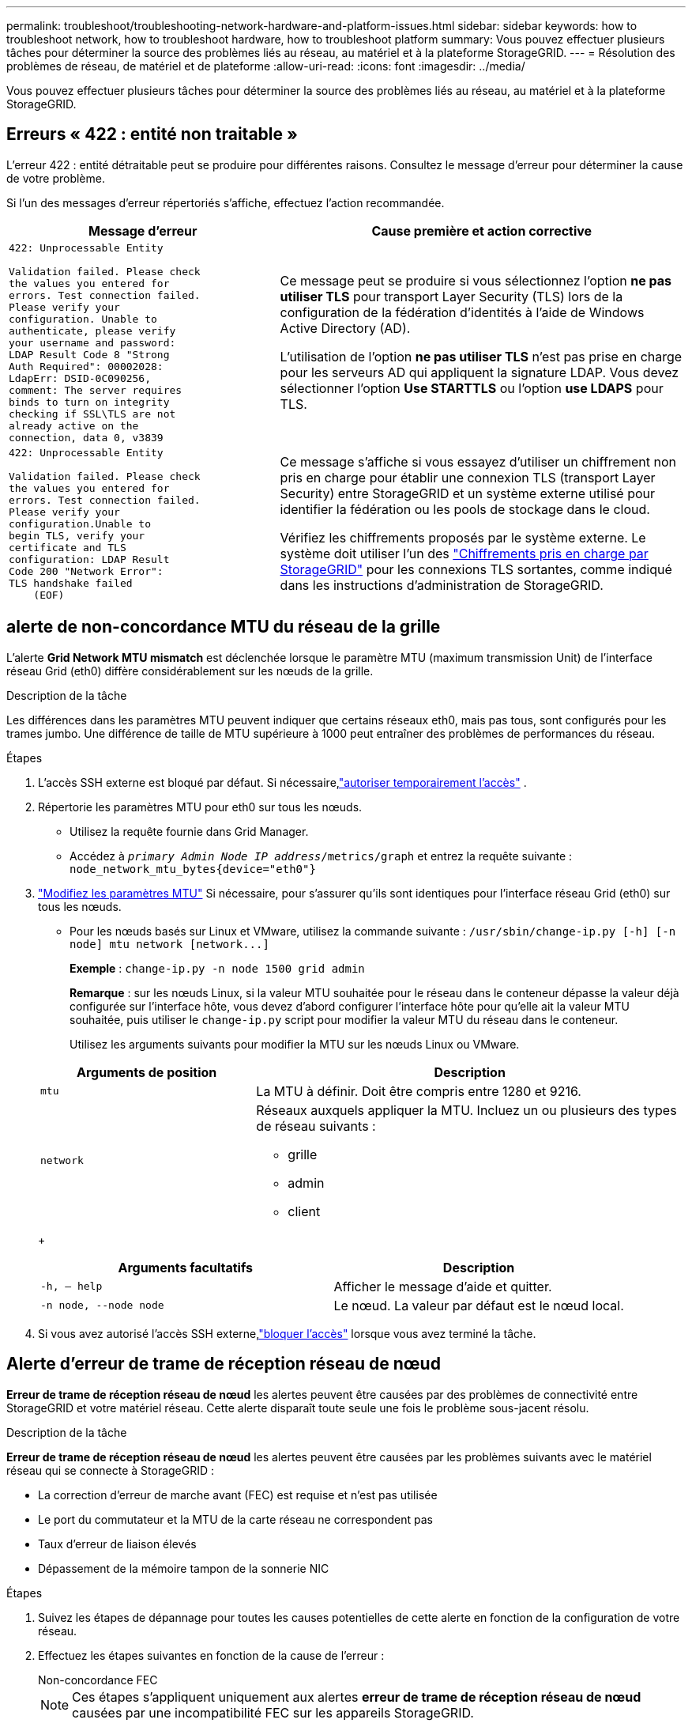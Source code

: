 ---
permalink: troubleshoot/troubleshooting-network-hardware-and-platform-issues.html 
sidebar: sidebar 
keywords: how to troubleshoot network, how to troubleshoot hardware, how to troubleshoot platform 
summary: Vous pouvez effectuer plusieurs tâches pour déterminer la source des problèmes liés au réseau, au matériel et à la plateforme StorageGRID. 
---
= Résolution des problèmes de réseau, de matériel et de plateforme
:allow-uri-read: 
:icons: font
:imagesdir: ../media/


[role="lead"]
Vous pouvez effectuer plusieurs tâches pour déterminer la source des problèmes liés au réseau, au matériel et à la plateforme StorageGRID.



== Erreurs « 422 : entité non traitable »

L'erreur 422 : entité détraitable peut se produire pour différentes raisons. Consultez le message d'erreur pour déterminer la cause de votre problème.

Si l'un des messages d'erreur répertoriés s'affiche, effectuez l'action recommandée.

[cols="2a,3a"]
|===
| Message d'erreur | Cause première et action corrective 


 a| 
[listing]
----
422: Unprocessable Entity

Validation failed. Please check
the values you entered for
errors. Test connection failed.
Please verify your
configuration. Unable to
authenticate, please verify
your username and password:
LDAP Result Code 8 "Strong
Auth Required": 00002028:
LdapErr: DSID-0C090256,
comment: The server requires
binds to turn on integrity
checking if SSL\TLS are not
already active on the
connection, data 0, v3839
---- a| 
Ce message peut se produire si vous sélectionnez l'option *ne pas utiliser TLS* pour transport Layer Security (TLS) lors de la configuration de la fédération d'identités à l'aide de Windows Active Directory (AD).

L'utilisation de l'option *ne pas utiliser TLS* n'est pas prise en charge pour les serveurs AD qui appliquent la signature LDAP. Vous devez sélectionner l'option *Use STARTTLS* ou l'option *use LDAPS* pour TLS.



 a| 
[listing]
----
422: Unprocessable Entity

Validation failed. Please check
the values you entered for
errors. Test connection failed.
Please verify your
configuration.Unable to
begin TLS, verify your
certificate and TLS
configuration: LDAP Result
Code 200 "Network Error":
TLS handshake failed
    (EOF)
---- a| 
Ce message s'affiche si vous essayez d'utiliser un chiffrement non pris en charge pour établir une connexion TLS (transport Layer Security) entre StorageGRID et un système externe utilisé pour identifier la fédération ou les pools de stockage dans le cloud.

Vérifiez les chiffrements proposés par le système externe. Le système doit utiliser l'un des link:../admin/supported-ciphers-for-outgoing-tls-connections.html["Chiffrements pris en charge par StorageGRID"] pour les connexions TLS sortantes, comme indiqué dans les instructions d'administration de StorageGRID.

|===


== [[Troubleshoot_MTU_ALERT]]alerte de non-concordance MTU du réseau de la grille

L'alerte *Grid Network MTU mismatch* est déclenchée lorsque le paramètre MTU (maximum transmission Unit) de l'interface réseau Grid (eth0) diffère considérablement sur les nœuds de la grille.

.Description de la tâche
Les différences dans les paramètres MTU peuvent indiquer que certains réseaux eth0, mais pas tous, sont configurés pour les trames jumbo. Une différence de taille de MTU supérieure à 1000 peut entraîner des problèmes de performances du réseau.

.Étapes
. L'accès SSH externe est bloqué par défaut.  Si nécessaire,link:../admin/manage-external-ssh-access.html["autoriser temporairement l'accès"] .
. Répertorie les paramètres MTU pour eth0 sur tous les nœuds.
+
** Utilisez la requête fournie dans Grid Manager.
** Accédez à `_primary Admin Node IP address_/metrics/graph` et entrez la requête suivante : `node_network_mtu_bytes{device="eth0"}`


. https://docs.netapp.com/us-en/storagegrid-appliances/commonhardware/changing-mtu-setting.html["Modifiez les paramètres MTU"^] Si nécessaire, pour s'assurer qu'ils sont identiques pour l'interface réseau Grid (eth0) sur tous les nœuds.
+
** Pour les nœuds basés sur Linux et VMware, utilisez la commande suivante : `+/usr/sbin/change-ip.py [-h] [-n node] mtu network [network...]+`
+
*Exemple* : `change-ip.py -n node 1500 grid admin`

+
*Remarque* : sur les nœuds Linux, si la valeur MTU souhaitée pour le réseau dans le conteneur dépasse la valeur déjà configurée sur l'interface hôte, vous devez d'abord configurer l'interface hôte pour qu'elle ait la valeur MTU souhaitée, puis utiliser le `change-ip.py` script pour modifier la valeur MTU du réseau dans le conteneur.

+
Utilisez les arguments suivants pour modifier la MTU sur les nœuds Linux ou VMware.

+
[cols="1a,2a"]
|===
| Arguments de position | Description 


 a| 
`mtu`
 a| 
La MTU à définir. Doit être compris entre 1280 et 9216.



 a| 
`network`
 a| 
Réseaux auxquels appliquer la MTU. Incluez un ou plusieurs des types de réseau suivants :

*** grille
*** admin
*** client


|===
+
[cols="2a,2a"]
|===
| Arguments facultatifs | Description 


 a| 
`-h, – help`
 a| 
Afficher le message d'aide et quitter.



 a| 
`-n node, --node node`
 a| 
Le nœud. La valeur par défaut est le nœud local.

|===


. Si vous avez autorisé l'accès SSH externe,link:../admin/manage-external-ssh-access.html["bloquer l'accès"] lorsque vous avez terminé la tâche.




== Alerte d'erreur de trame de réception réseau de nœud

*Erreur de trame de réception réseau de nœud* les alertes peuvent être causées par des problèmes de connectivité entre StorageGRID et votre matériel réseau. Cette alerte disparaît toute seule une fois le problème sous-jacent résolu.

.Description de la tâche
*Erreur de trame de réception réseau de nœud* les alertes peuvent être causées par les problèmes suivants avec le matériel réseau qui se connecte à StorageGRID :

* La correction d'erreur de marche avant (FEC) est requise et n'est pas utilisée
* Le port du commutateur et la MTU de la carte réseau ne correspondent pas
* Taux d'erreur de liaison élevés
* Dépassement de la mémoire tampon de la sonnerie NIC


.Étapes
. Suivez les étapes de dépannage pour toutes les causes potentielles de cette alerte en fonction de la configuration de votre réseau.
. Effectuez les étapes suivantes en fonction de la cause de l'erreur :
+
[role="tabbed-block"]
====
.Non-concordance FEC
--

NOTE: Ces étapes s'appliquent uniquement aux alertes *erreur de trame de réception réseau de nœud* causées par une incompatibilité FEC sur les appareils StorageGRID.

.. Vérifiez l'état FEC du port du commutateur connecté à votre appliance StorageGRID.
.. Vérifiez l'intégrité physique des câbles entre l'appareil et le commutateur.
.. Si vous souhaitez modifier les paramètres FEC pour essayer de résoudre l'alerte, assurez-vous d'abord que l'appareil est configuré pour le mode *Auto* sur la page Configuration de la liaison du programme d'installation de l'appareil StorageGRID (reportez-vous aux instructions relatives à votre appareil :
+
*** https://docs.netapp.com/us-en/storagegrid-appliances/sg6100/changing-link-configuration-of-sgf6112-appliance.html["SG6160"^]
*** https://docs.netapp.com/us-en/storagegrid-appliances/sg6100/changing-link-configuration-of-sgf6112-appliance.html["SGF6112"^]
*** https://docs.netapp.com/us-en/storagegrid-appliances/sg6000/changing-link-configuration-of-sg6000-cn-controller.html["SG6000"^]
*** https://docs.netapp.com/us-en/storagegrid-appliances/sg5800/changing-link-configuration-of-sg5800-controller.html["SG5800"^]
*** https://docs.netapp.com/us-en/storagegrid-appliances/sg5700/changing-link-configuration-of-e5700sg-controller.html["SG5700"^]
*** https://docs.netapp.com/us-en/storagegrid-appliances/sg110-1100/changing-link-configuration-of-sg110-and-sg1100-appliance.html["SG110 et SG1100"^]
*** https://docs.netapp.com/us-en/storagegrid-appliances/sg100-1000/changing-link-configuration-of-services-appliance.html["SG100 et SG1000"^]


.. Modifiez les paramètres FEC sur les ports du commutateur. Si possible, les ports de l'appliance StorageGRID ajustent leurs paramètres FEC.
+
Vous ne pouvez pas configurer les paramètres FEC sur les appliances StorageGRID. Au lieu de cela, les appareils tentent de détecter et de mettre en miroir les paramètres FEC sur les ports de commutateur auxquels ils sont connectés. Si les liaisons sont forcées à des vitesses de réseau 25 GbE ou 100 GbE, le commutateur et la carte réseau peuvent ne pas négocier un paramètre FEC commun. Sans paramètre FEC commun, le réseau revient en mode « no-FEC ». Lorsque le mode FEC n'est pas activé, les connexions sont plus susceptibles d'erreurs causées par le bruit électrique.

+

NOTE: Les appareils StorageGRID prennent en charge les FEC Firecode (FC) et Reed Solomon (RS), ainsi qu'aucun FEC.



--
.Le port du commutateur et la MTU de la carte réseau ne correspondent pas
--
Si l'alerte est causée par une incompatibilité de port de commutateur et de MTU de carte réseau, vérifiez que la taille MTU configurée sur le nœud est identique au paramètre MTU du port de commutateur.

La taille de MTU configurée sur le nœud peut être inférieure à celle définie sur le port de commutateur auquel le nœud est connecté. Si un nœud StorageGRID reçoit une trame Ethernet supérieure à sa MTU, ce qui est possible avec cette configuration, l'alerte *erreur de trame de réception réseau de nœud* peut être signalée. Si vous pensez que c'est ce qui se passe, modifiez la MTU du port du switch pour qu'il corresponde à la MTU de l'interface réseau StorageGRID, ou modifiez la MTU de l'interface réseau StorageGRID pour qu'elle corresponde au port du switch, en fonction de vos objectifs ou de vos exigences MTU de bout en bout.


NOTE: Pour des performances réseau optimales, tous les nœuds doivent être configurés avec des valeurs MTU similaires sur leurs interfaces réseau Grid. L'alerte *Grid Network MTU mismatch* est déclenchée en cas de différence importante dans les paramètres MTU pour le réseau Grid sur les nœuds individuels. Les valeurs MTU ne doivent pas nécessairement être identiques pour tous les types de réseau. Voir <<troubleshoot_MTU_alert,Dépanner l'alerte de non-concordance de MTU du réseau Grid>> pour plus d'informations.


NOTE: Voir aussi https://docs.netapp.com/us-en/storagegrid-appliances/commonhardware/changing-mtu-setting.html["Modifier le paramètre MTU"^] .

--
.Taux d'erreur de liaison élevés
--
.. Activez FEC, si ce n'est déjà fait.
.. Vérifiez que le câblage réseau est de bonne qualité et qu'il n'est pas endommagé ou mal connecté.
.. Si les câbles ne semblent pas être à l'origine du problème, contactez le support technique.
+

NOTE: Vous remarquerez peut-être des taux d'erreur élevés dans un environnement présentant un bruit électrique élevé.



--
.Dépassement de la mémoire tampon de la sonnerie NIC
--
Si l'erreur est un dépassement de la mémoire tampon de la sonnerie de la carte réseau, contactez le support technique.

La mémoire tampon annulaire peut être surchargée lorsque le système StorageGRID est surchargé et ne peut pas traiter les événements réseau en temps opportun.

--
====
. Surveillez le problème et contactez le support technique si l'alerte ne résout pas le problème.




== Erreurs de synchronisation de l'heure

Des problèmes de synchronisation de l'heure peuvent s'afficher dans votre grille.

Si vous rencontrez des problèmes de synchronisation du temps, vérifiez que vous avez spécifié au moins quatre sources NTP externes, chacune fournissant une référence Stratum 3 ou supérieure, et que toutes les sources NTP externes fonctionnent normalement et sont accessibles par vos nœuds StorageGRID.


NOTE: Lorsqu'link:../maintain/configuring-ntp-servers.html["Spécification de la source NTP externe"]il s'agit d'une installation StorageGRID de niveau production, n'utilisez pas le service Windows Time (W32Time) sur une version de Windows antérieure à Windows Server 2016. Le service de temps des versions antérieures de Windows n'est pas suffisamment précis et n'est pas pris en charge par Microsoft pour une utilisation dans des environnements à haute précision, tels que StorageGRID.



== Linux : problèmes de connectivité réseau

Des problèmes de connectivité réseau peuvent survenir pour les nœuds StorageGRID hébergés sur des hôtes Linux.



=== Clonage d'adresses MAC

Dans certains cas, les problèmes de réseau peuvent être résolus en utilisant le clonage d'adresse MAC.  Si vous utilisez des hôtes virtuels, définissez la valeur de la clé de clonage d'adresse MAC pour chacun de vos réseaux sur « true » dans votre fichier de configuration de nœud.  Ce paramètre oblige l'adresse MAC du conteneur StorageGRID à utiliser l'adresse MAC de l'hôte.  Consultez les instructions pourlink:../swnodes/creating-node-configuration-files.html["créer des fichiers de configuration de nœud"] .


NOTE: Créez des interfaces réseau virtuelles distinctes pour le système d'exploitation hôte Linux. L'utilisation des mêmes interfaces réseau pour le système d'exploitation hôte Linux et le conteneur StorageGRID peut rendre le système d'exploitation hôte inaccessible si le mode promiscuous n'a pas été activé sur l'hyperviseur.

Pour plus d'informations, consultez les instructions pourlink:../swnodes/configuring-host-network.html["activer le clonage MAC"] .



=== Mode promiscueux

Si vous ne souhaitez pas utiliser le clonage d'adresses MAC et que vous préférez autoriser toutes les interfaces à recevoir et transmettre des données pour les adresses MAC autres que celles attribuées par l'hyperviseur, Assurez-vous que les propriétés de sécurité au niveau du commutateur virtuel et du groupe de ports sont définies sur *Accept* pour le mode promiscuous, les modifications d'adresse MAC et les transmissions forgées. Les valeurs définies sur le commutateur virtuel peuvent être remplacées par les valeurs au niveau du groupe de ports, de sorte que les paramètres soient les mêmes aux deux endroits.

Pour plus d'informations sur l'utilisation du mode Promiscuous, consultez les instructions delink:../swnodes/configuring-host-network.html["comment configurer le réseau hôte"] .



== Linux : l'état du nœud est « orphelin »

Un nœud Linux à l'état orphelin indique généralement que le service StorageGRID ou le démon du nœud StorageGRID contrôlant le conteneur du nœud est décédé de façon inattendue.

.Description de la tâche
Si un nœud Linux signale qu'il est dans un état orphelin, vous devez :

* Vérifiez les journaux à la recherche d'erreurs et de messages.
* Tentative de démarrage du nœud.
* Si nécessaire, utiliser des commandes moteur de conteneur pour arrêter le conteneur de nœuds existant.
* Redémarrez le nœud.


.Étapes
. Vérifiez les journaux du démon du service et du nœud orphelin pour voir si des erreurs évidentes et des messages relatifs à la fermeture inopinée.
. Connectez-vous à l'hôte en tant que root ou en utilisant un compte avec l'autorisation sudo.
. Essayez de redémarrer le nœud en exécutant la commande suivante : `$ sudo storagegrid node start node-name`
+
 $ sudo storagegrid node start DC1-S1-172-16-1-172
+
Si le nœud est orphelin, la réponse est

+
[listing]
----
Not starting ORPHANED node DC1-S1-172-16-1-172
----
. Depuis Linux, arrêtez le moteur de conteneur et tous les processus de nœud StorageGRID qui contrôlent. Par exemple :``sudo docker stop --time secondscontainer-name``
+
Pour `seconds`, entrez le nombre de secondes que vous souhaitez attendre pour que le conteneur s'arrête (généralement 15 minutes ou moins). Par exemple :

+
[listing]
----
sudo docker stop --time 900 storagegrid-DC1-S1-172-16-1-172
----
. Redémarrez le nœud : `storagegrid node start node-name`
+
[listing]
----
storagegrid node start DC1-S1-172-16-1-172
----




== Linux : dépannage de la prise en charge IPv6

Vous devrez peut-être activer la prise en charge IPv6 dans le noyau si vous avez installé des nœuds StorageGRID sur des hôtes Linux et que vous remarquez que les adresses IPv6 n'ont pas été attribuées aux conteneurs de nœuds comme prévu.

.Description de la tâche
Pour afficher l'adresse IPv6 qui a été attribuée à un nœud de grille :

. Sélectionnez *Nœuds* et sélectionnez le nœud.
. Sélectionnez *Afficher les adresses IP supplémentaires* en regard de *adresses IP* dans l'onglet vue d'ensemble.


Si l'adresse IPv6 n'est pas affichée et que le nœud est installé sur un hôte Linux, procédez comme suit pour activer la prise en charge IPv6 dans le noyau.

.Étapes
. Connectez-vous à l'hôte en tant que root ou en utilisant un compte avec l'autorisation sudo.
. Exécutez la commande suivante : `sysctl net.ipv6.conf.all.disable_ipv6`
+
[listing]
----
root@SG:~ # sysctl net.ipv6.conf.all.disable_ipv6
----
+
Le résultat doit être 0.

+
[listing]
----
net.ipv6.conf.all.disable_ipv6 = 0
----
+

NOTE: Si le résultat n'est pas 0, consultez la documentation de votre système d'exploitation pour modifier les `sysctl` paramètres. Ensuite, définissez la valeur sur 0 avant de continuer.

. Entrez le conteneur de nœuds StorageGRID : `storagegrid node enter node-name`
. Exécutez la commande suivante : `sysctl net.ipv6.conf.all.disable_ipv6`
+
[listing]
----
root@DC1-S1:~ # sysctl net.ipv6.conf.all.disable_ipv6
----
+
Le résultat doit être 1.

+
[listing]
----
net.ipv6.conf.all.disable_ipv6 = 1
----
+

NOTE: Si le résultat n'est pas 1, cette procédure ne s'applique pas. Contactez l'assistance technique.

. Sortir du conteneur : `exit`
+
[listing]
----
root@DC1-S1:~ # exit
----
. En tant que root, éditez le fichier suivant : `/var/lib/storagegrid/settings/sysctl.d/net.conf`.
+
[listing]
----
sudo vi /var/lib/storagegrid/settings/sysctl.d/net.conf
----
. Localisez les deux lignes suivantes et supprimez les balises de commentaire. Ensuite, enregistrez et fermez le fichier.
+
[listing]
----
net.ipv6.conf.all.disable_ipv6 = 0
----
+
[listing]
----
net.ipv6.conf.default.disable_ipv6 = 0
----
. Exécutez ces commandes pour redémarrer le conteneur StorageGRID :
+
[listing]
----
storagegrid node stop node-name
----
+
[listing]
----
storagegrid node start node-name
----

